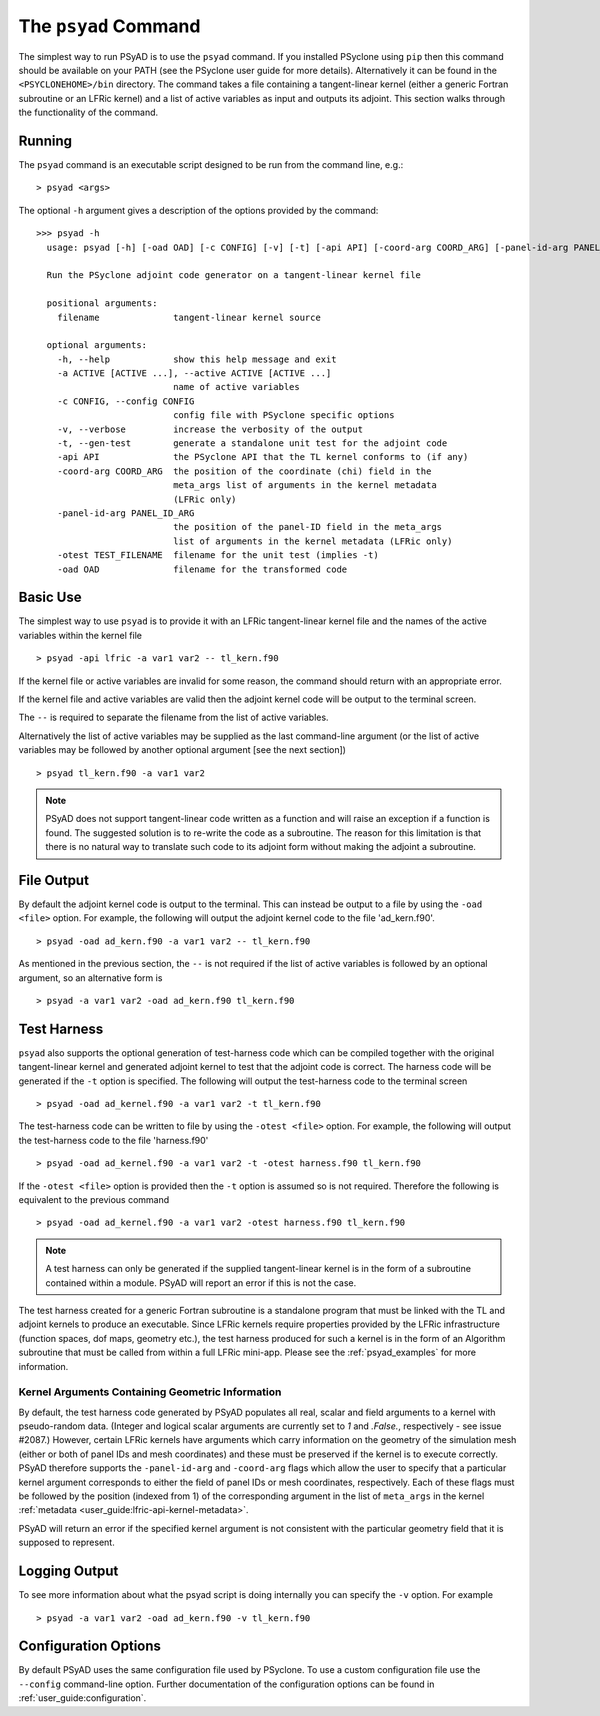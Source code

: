 .. -----------------------------------------------------------------------------
.. BSD 3-Clause License
..
.. Copyright (c) 2021-2025, Science and Technology Facilities Council.
.. All rights reserved.
..
.. Redistribution and use in source and binary forms, with or without
.. modification, are permitted provided that the following conditions are met:
..
.. * Redistributions of source code must retain the above copyright notice, this
..   list of conditions and the following disclaimer.
..
.. * Redistributions in binary form must reproduce the above copyright notice,
..   this list of conditions and the following disclaimer in the documentation
..   and/or other materials provided with the distribution.
..
.. * Neither the name of the copyright holder nor the names of its
..   contributors may be used to endorse or promote products derived from
..   this software without specific prior written permission.
..
.. THIS SOFTWARE IS PROVIDED BY THE COPYRIGHT HOLDERS AND CONTRIBUTORS
.. "AS IS" AND ANY EXPRESS OR IMPLIED WARRANTIES, INCLUDING, BUT NOT
.. LIMITED TO, THE IMPLIED WARRANTIES OF MERCHANTABILITY AND FITNESS
.. FOR A PARTICULAR PURPOSE ARE DISCLAIMED. IN NO EVENT SHALL THE
.. COPYRIGHT HOLDER OR CONTRIBUTORS BE LIABLE FOR ANY DIRECT, INDIRECT,
.. INCIDENTAL, SPECIAL, EXEMPLARY, OR CONSEQUENTIAL DAMAGES (INCLUDING,
.. BUT NOT LIMITED TO, PROCUREMENT OF SUBSTITUTE GOODS OR SERVICES;
.. LOSS OF USE, DATA, OR PROFITS; OR BUSINESS INTERRUPTION) HOWEVER
.. CAUSED AND ON ANY THEORY OF LIABILITY, WHETHER IN CONTRACT, STRICT
.. LIABILITY, OR TORT (INCLUDING NEGLIGENCE OR OTHERWISE) ARISING IN
.. ANY WAY OUT OF THE USE OF THIS SOFTWARE, EVEN IF ADVISED OF THE
.. POSSIBILITY OF SUCH DAMAGE.
.. -----------------------------------------------------------------------------
.. Written by R. W. Ford and A. R. Porter, STFC Daresbury Lab

.. _psyad_command:

The ``psyad`` Command
=====================

The simplest way to run PSyAD is to use the ``psyad`` command. If you
installed PSyclone using ``pip`` then this command should be available
on your PATH (see the PSyclone user guide for more
details). Alternatively it can be found in the ``<PSYCLONEHOME>/bin``
directory. The command takes a file containing a tangent-linear kernel
(either a generic Fortran subroutine or an LFRic kernel) and a
list of active variables as input and outputs its adjoint. This
section walks through the functionality of the command.

Running
-------

The ``psyad`` command is an executable script designed to be run from the
command line, e.g.:
::

  > psyad <args>

The optional ``-h`` argument gives a description of the options provided
by the command:

.. parsed-literal::
		
  >>> psyad -h
    usage: psyad [-h] [-oad OAD] [-c CONFIG] [-v] [-t] [-api API] [-coord-arg COORD_ARG] [-panel-id-arg PANEL_ID_ARG] [-otest TEST_FILENAME] -a ACTIVE [ACTIVE ...] -- filename

    Run the PSyclone adjoint code generator on a tangent-linear kernel file

    positional arguments:
      filename              tangent-linear kernel source

    optional arguments:
      -h, --help            show this help message and exit
      -a ACTIVE [ACTIVE ...], --active ACTIVE [ACTIVE ...]
                            name of active variables
      -c CONFIG, --config CONFIG
                            config file with PSyclone specific options
      -v, --verbose         increase the verbosity of the output
      -t, --gen-test        generate a standalone unit test for the adjoint code
      -api API              the PSyclone API that the TL kernel conforms to (if any)
      -coord-arg COORD_ARG  the position of the coordinate (chi) field in the
                            meta_args list of arguments in the kernel metadata
                            (LFRic only)
      -panel-id-arg PANEL_ID_ARG
                            the position of the panel-ID field in the meta_args
                            list of arguments in the kernel metadata (LFRic only)
      -otest TEST_FILENAME  filename for the unit test (implies -t)
      -oad OAD              filename for the transformed code

Basic Use
---------

The simplest way to use ``psyad`` is to provide it with an LFRic
tangent-linear kernel file and the names of the active variables
within the kernel file
::

    > psyad -api lfric -a var1 var2 -- tl_kern.f90

If the kernel file or active variables are invalid for some reason,
the command should return with an appropriate error.

If the kernel file and active variables are valid then the adjoint
kernel code will be output to the terminal screen.

The ``--`` is required to separate the filename from the list of
active variables.

Alternatively the list of active variables may be supplied as the last
command-line argument (or the list of active variables may be followed
by another optional argument [see the next section])
::
   
   > psyad tl_kern.f90 -a var1 var2

.. note:: PSyAD does not support tangent-linear code written as a
          function and will raise an exception if a function is
          found. The suggested solution is to re-write the code as a
          subroutine. The reason for this limitation is that there is
          no natural way to translate such code to its adjoint form
          without making the adjoint a subroutine.

File Output
-----------

By default the adjoint kernel code is output to the terminal. This can
instead be output to a file by using the ``-oad <file>`` option. For
example, the following will output the adjoint kernel code to the file
'ad_kern.f90'.
::

    > psyad -oad ad_kern.f90 -a var1 var2 -- tl_kern.f90

As mentioned in the previous section, the ``--`` is not required if
the list of active variables is followed by an optional argument, so
an alternative form is
::
   
    > psyad -a var1 var2 -oad ad_kern.f90 tl_kern.f90


.. _test_harness_gen:

Test Harness
------------

``psyad`` also supports the optional generation of test-harness code which
can be compiled together with the original tangent-linear kernel and
generated adjoint kernel to test that the adjoint code is correct. The
harness code will be generated if the ``-t`` option is specified. The
following will output the test-harness code to the terminal screen
::

   > psyad -oad ad_kernel.f90 -a var1 var2 -t tl_kern.f90

The test-harness code can be written to file by using the ``-otest
<file>`` option. For example, the following will output the
test-harness code to the file 'harness.f90'
::

   > psyad -oad ad_kernel.f90 -a var1 var2 -t -otest harness.f90 tl_kern.f90

If the ``-otest <file>`` option is provided then the ``-t`` option is
assumed so is not required. Therefore the following is equivalent to
the previous command
::

   > psyad -oad ad_kernel.f90 -a var1 var2 -otest harness.f90 tl_kern.f90

.. note:: A test harness can only be generated if the supplied tangent-linear
	  kernel is in the form of a subroutine contained within a module.
	  PSyAD will report an error if this is not the case.

The test harness created for a generic Fortran subroutine is a standalone
program that must be linked with the TL and adjoint kernels to produce an
executable. Since LFRic kernels require properties provided by the LFRic
infrastructure (function spaces, dof maps, geometry etc.), the test harness
produced for such a kernel is in the form of an Algorithm subroutine
that must be called from within a full LFRic mini-app. Please see the
:ref:`psyad_examples` for more information.

.. _geom_kernel_args:

Kernel Arguments Containing Geometric Information
+++++++++++++++++++++++++++++++++++++++++++++++++

By default, the test harness code generated by PSyAD populates all real,
scalar and field arguments to a kernel with pseudo-random data. (Integer and
logical scalar arguments are currently set to `1` and `.False.`, respectively
- see issue #2087.) However, certain
LFRic kernels have arguments which carry information on the geometry of the
simulation mesh (either or both of panel IDs and mesh coordinates) and these
must be preserved if the kernel is to execute
correctly. PSyAD therefore supports the ``-panel-id-arg`` and ``-coord-arg``
flags which allow the user to specify that a particular kernel argument
corresponds to either the field of panel IDs or mesh coordinates, respectively.
Each of these flags must be followed by the position (indexed from 1) of the
corresponding argument in the list of ``meta_args`` in the kernel
:ref:`metadata <user_guide:lfric-api-kernel-metadata>`.

PSyAD will return an error if the specified kernel argument is not consistent
with the particular geometry field that it is supposed to represent.

Logging Output
--------------

To see more information about what the psyad script is doing
internally you can specify the ``-v`` option. For example
::

   > psyad -a var1 var2 -oad ad_kern.f90 -v tl_kern.f90

Configuration Options
---------------------

By default PSyAD uses the same configuration file used by PSyclone. To
use a custom configuration file use the ``--config`` command-line option.
Further documentation of the configuration options can be found in
:ref:`user_guide:configuration`.